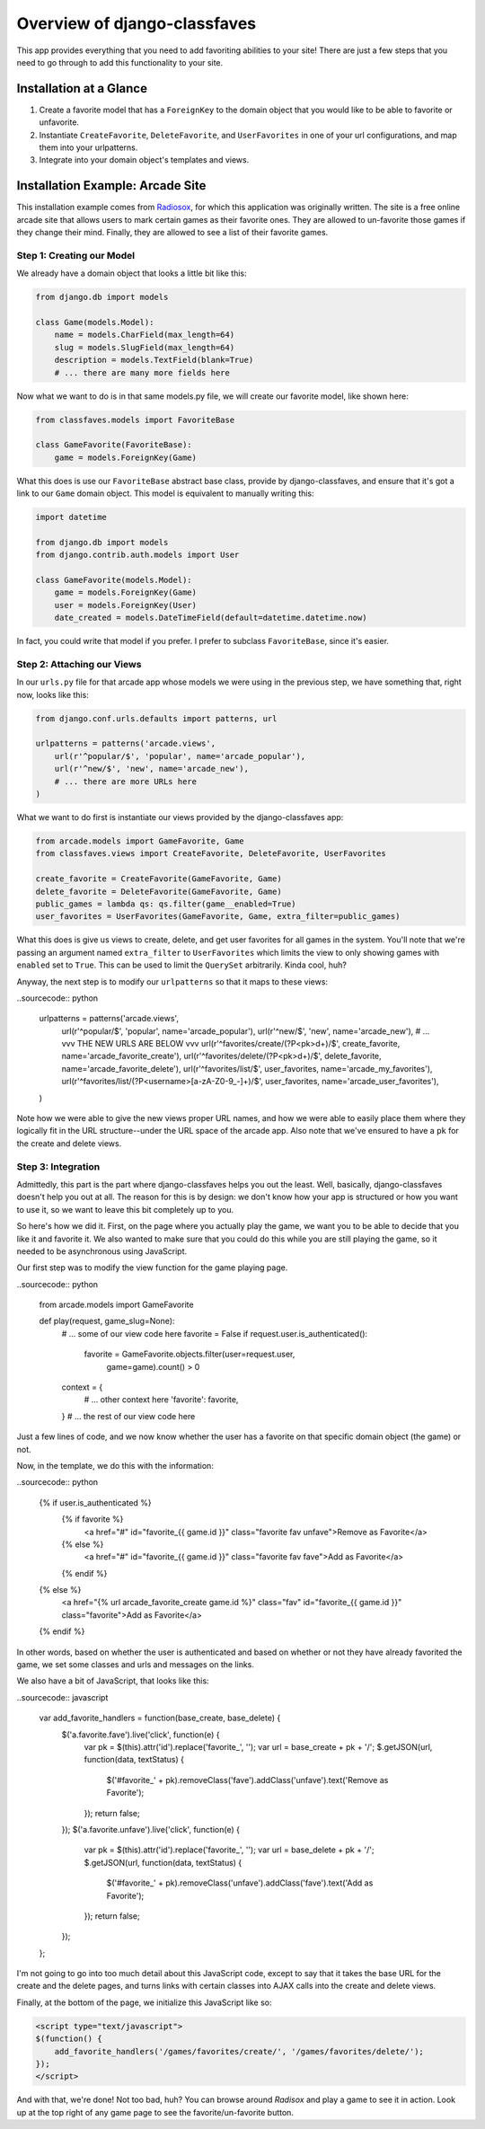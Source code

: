 Overview of django-classfaves
-----------------------------

This app provides everything that you need to add favoriting abilities to
your site!  There are just a few steps that you need to go through to add
this functionality to your site.


Installation at a Glance
========================

1.  Create a favorite model that has a ``ForeignKey`` to the domain object
    that you would like to be able to favorite or unfavorite.

2.  Instantiate ``CreateFavorite``, ``DeleteFavorite``, and ``UserFavorites``
    in one of your url configurations, and map them into your urlpatterns.

3.  Integrate into your domain object's templates and views.


Installation Example: Arcade Site
=================================

This installation example comes from `Radiosox`_, for which this application
was originally written.  The site is a free online arcade site that allows
users to mark certain games as their favorite ones.  They are allowed to
un-favorite those games if they change their mind.  Finally, they are allowed
to see a list of their favorite games.

Step 1: Creating our Model
~~~~~~~~~~~~~~~~~~~~~~~~~~

We already have a domain object that looks a little bit like this:

.. sourcecode:: python

    from django.db import models

    class Game(models.Model):
        name = models.CharField(max_length=64)
        slug = models.SlugField(max_length=64)
        description = models.TextField(blank=True)
        # ... there are many more fields here

Now what we want to do is in that same models.py file, we will create our
favorite model, like shown here:

.. sourcecode:: python

    from classfaves.models import FavoriteBase

    class GameFavorite(FavoriteBase):
        game = models.ForeignKey(Game)

What this does is use our ``FavoriteBase`` abstract base class, provide by
django-classfaves, and ensure that it's got a link to our ``Game`` domain
object.  This model is equivalent to manually writing this:

.. sourcecode:: python

    import datetime
    
    from django.db import models
    from django.contrib.auth.models import User

    class GameFavorite(models.Model):
        game = models.ForeignKey(Game)
        user = models.ForeignKey(User)
        date_created = models.DateTimeField(default=datetime.datetime.now)

In fact, you could write that model if you prefer.  I prefer to subclass
``FavoriteBase``, since it's easier.


Step 2: Attaching our Views
~~~~~~~~~~~~~~~~~~~~~~~~~~~

In our ``urls.py`` file for that arcade app whose models we were using in the
previous step, we have something that, right now, looks like this:

.. sourcecode:: python

    from django.conf.urls.defaults import patterns, url

    urlpatterns = patterns('arcade.views',
        url(r'^popular/$', 'popular', name='arcade_popular'),
        url(r'^new/$', 'new', name='arcade_new'),
        # ... there are more URLs here
    )

What we want to do first is instantiate our views provided by the
django-classfaves app:

.. sourcecode:: python

    from arcade.models import GameFavorite, Game
    from classfaves.views import CreateFavorite, DeleteFavorite, UserFavorites

    create_favorite = CreateFavorite(GameFavorite, Game)
    delete_favorite = DeleteFavorite(GameFavorite, Game)
    public_games = lambda qs: qs.filter(game__enabled=True)
    user_favorites = UserFavorites(GameFavorite, Game, extra_filter=public_games)

What this does is give us views to create, delete, and get user favorites for
all games in the system.  You'll note that we're passing an argument named
``extra_filter`` to ``UserFavorites`` which limits the view to only showing
games with ``enabled`` set to ``True``.  This can be used to limit the
``QuerySet`` arbitrarily.  Kinda cool, huh?

Anyway, the next step is to modify our ``urlpatterns`` so that it maps to these
views:

..sourcecode:: python

    urlpatterns = patterns('arcade.views',
        url(r'^popular/$', 'popular', name='arcade_popular'),
        url(r'^new/$', 'new', name='arcade_new'),
        # ... vvv THE NEW URLS ARE BELOW vvv
        url(r'^favorites/create/(?P<pk>\d+)/$', create_favorite, name='arcade_favorite_create'),
        url(r'^favorites/delete/(?P<pk>\d+)/$', delete_favorite, name='arcade_favorite_delete'),
        url(r'^favorites/list/$', user_favorites, name='arcade_my_favorites'),
        url(r'^favorites/list/(?P<username>[a-zA-Z0-9_-]+)/$', user_favorites, name='arcade_user_favorites'),
    )

Note how we were able to give the new views proper URL names, and how we were
able to easily place them where they logically fit in the URL structure--under
the URL space of the arcade app.  Also note that we've ensured to have a ``pk``
for the create and delete views.


Step 3: Integration
~~~~~~~~~~~~~~~~~~~

Admittedly, this part is the part where django-classfaves helps you out the
least.  Well, basically, django-classfaves doesn't help you out at all.  The
reason for this is by design: we don't know how your app is structured or how
you want to use it, so we want to leave this bit completely up to you.

So here's how we did it.  First, on the page where you actually play the game,
we want you to be able to decide that you like it and favorite it.  We also
wanted to make sure that you could do this while you are still playing the
game, so it needed to be asynchronous using JavaScript.

Our first step was to modify the view function for the game playing page.

..sourcecode:: python

    from arcade.models import GameFavorite

    def play(request, game_slug=None):
        # ... some of our view code here
        favorite = False
        if request.user.is_authenticated():
            favorite = GameFavorite.objects.filter(user=request.user,
                game=game).count() > 0
        context = {
            # ... other context here
            'favorite': favorite,
        }
        # ... the rest of our view code here

Just a few lines of code, and we now know whether the user has a favorite on
that specific domain object (the game) or not.

Now, in the template, we do this with the information:

..sourcecode:: python

    {% if user.is_authenticated %}
        {% if favorite %}
            <a href="#" id="favorite_{{ game.id }}" class="favorite fav unfave">Remove as Favorite</a>
        {% else %}
            <a href="#" id="favorite_{{ game.id }}" class="favorite fav fave">Add as Favorite</a>
        {% endif %}
    {% else %}
        <a href="{% url arcade_favorite_create game.id %}" class="fav" id="favorite_{{ game.id }}" class="favorite">Add as Favorite</a>
    {% endif %}

In other words, based on whether the user is authenticated and based on whether
or not they have already favorited the game, we set some classes and urls and
messages on the links.

We also have a bit of JavaScript, that looks like this:

..sourcecode:: javascript

    var add_favorite_handlers = function(base_create, base_delete) {
        $('a.favorite.fave').live('click', function(e) {
            var pk = $(this).attr('id').replace('favorite_', '');
            var url = base_create + pk + '/';
            $.getJSON(url, function(data, textStatus) {
                $('#favorite_' + pk).removeClass('fave').addClass('unfave').text('Remove as Favorite');
            });
            return false;
        });
        $('a.favorite.unfave').live('click', function(e) {
            var pk = $(this).attr('id').replace('favorite_', '');
            var url = base_delete + pk + '/';
            $.getJSON(url, function(data, textStatus) {
                $('#favorite_' + pk).removeClass('unfave').addClass('fave').text('Add as Favorite');
            });
            return false;
        });
    };

I'm not going to go into too much detail about this JavaScript code, except to
say that it takes the base URL for the create and the delete pages, and turns
links with certain classes into AJAX calls into the create and delete views.

Finally, at the bottom of the page, we initialize this JavaScript like so:

.. sourcecode:: html

    <script type="text/javascript">
    $(function() {
        add_favorite_handlers('/games/favorites/create/', '/games/favorites/delete/');
    });
    </script>

And with that, we're done!  Not too bad, huh?  You can browse around `Radisox`
and play a game to see it in action.  Look up at the top right of any game
page to see the favorite/un-favorite button.

.. _`Radiosox`: http://radiosox.com/